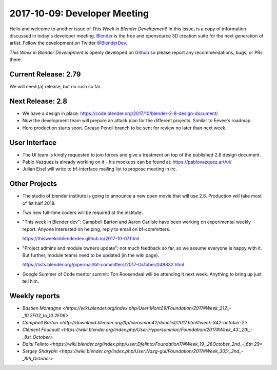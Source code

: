 
*****************************
2017-10-09: Developer Meeting
*****************************

.. feed-entry::
   :date: 2017-10-09

Hello and welcome to another issue of *This Week in Blender Development*!
In this issue, is a copy of information discussed in today's developer meeting.
`Blender <https://www.blender.org/>`__ is the free and opensource 3D creation
suite for the next generation of artist. Follow the development on Twitter
`@BlenderDev <https://twitter.com/BlenderDev>`__.

*This Week in Blender Development* is openly developed on
`Github <https://github.com/ThisWeekInBlenderDev>`__
so please report any recommendations, bugs, or PRs there.

Current Release: 2.79
=====================

We will need (a) release, but no rush so far.

Next Release: 2.8
=================

* We have a design in place:
  https://code.blender.org/2017/10/blender-2-8-design-document/

* Now the development team will prepare an attack plan for the
  different projects. Similar to Eevee's roadmap.

* Hero production starts soon. Grease Pencil branch to be sent for
  review no later than next week.

User Interface
==============

* The UI team is kindly requested to join forces and give a treatment
  on top of the published 2.8 design document.

* Pablo Vazquez is already working on it - his mockups can be found
  at: https://pablovazquez.art/ui/

* Julian Eisel will write to bf-interface mailing list to propose
  meeting in irc.

Other Projects
==============

* The studio of blender institute is going to announce a new open
  movie that will use 2.8. Production will take most of 1st half 2018.

* Two new full-time coders will be required at the institute.

* "This week in Blender dev": Campbell Barton and Aaron Carlisle have
  been working on experimental weekly report. Anyone interested on
  helping, reply to email on bf-committers.

  https://thisweekinblenderdev.github.io/2017-10-07.html

* "Project admins and module owners update": not much feedback so far,
  so we assume everyone is happy with it. But further, module teams need
  to be updated (in the wiki page).

  https://lists.blender.org/pipermail/bf-committers/2017-October/048832.html

* Google Summer of Code mentor summit: Ton Roosendaal will be
  attending it next week. Anything to bring up just tell him.


Weekly reports
==============

.. Include links here to each of the core team member's weekly reports

- `Bastien Montagne <https://wiki.blender.org/index.php/User:Mont29/Foundation/2017#Week_212_-_10.2F02_to_10.2F06>`

- `Campbell Barton <http://download.blender.org/ftp/ideasman42/donelist/2017.html#week-342-october-2>`

- `Clément Foucault <https://wiki.blender.org/index.php/User:Hypersomniac/Foundation/2017#Week_43:_2th_-_8st_October>`

- `Dalai Felinto <https://wiki.blender.org/index.php/User:Dfelinto/Foundation17#Week_19_.28October_2nd_-_6th.29>`

- `Sergey Sharybin <https://wiki.blender.org/index.php/User:Nazg-gul/Foundation/2017#Week_305:_2nd_-_8th_October>`

.. cut::
